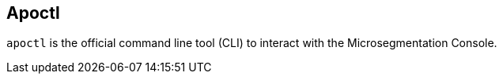 == Apoctl

`apoctl` is the official command line tool (CLI) to interact with the
Microsegmentation Console.
